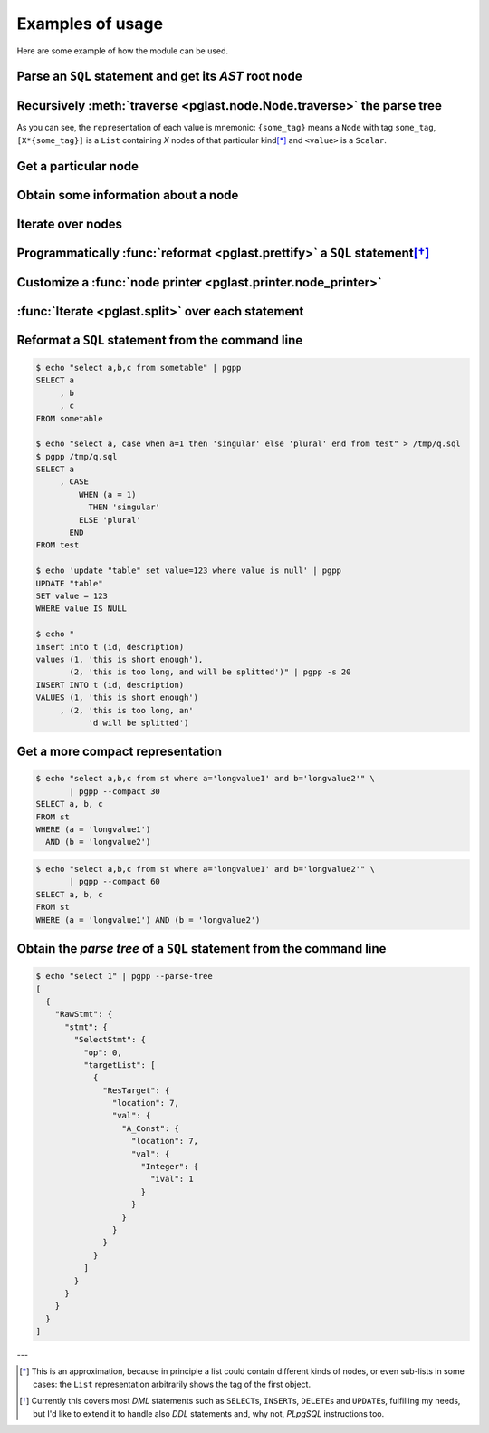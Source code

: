 .. -*- coding: utf-8 -*-
.. :Project:   pglast -- Usage
.. :Created:   gio 10 ago 2017 10:06:38 CEST
.. :Author:    Lele Gaifax <lele@metapensiero.it>
.. :License:   GNU General Public License version 3 or later
.. :Copyright: © 2017, 2018, 2019 Lele Gaifax
..

===================
 Examples of usage
===================

Here are some example of how the module can be used.

Parse an ``SQL`` statement and get its *AST* root node
======================================================

.. doctest::

   >>> from pglast import Node, parse_sql
   >>> root = Node(parse_sql('SELECT foo FROM bar'))
   >>> print(root)
   None=[1*{RawStmt}]

Recursively :meth:`traverse <pglast.node.Node.traverse>` the parse tree
=========================================================================

.. doctest::

   >>> for node in root.traverse():
   ...   print(node)
   ...
   None[0]={RawStmt}
   stmt={SelectStmt}
   fromClause[0]={RangeVar}
   inh=<True>
   location=<16>
   relname=<'bar'>
   relpersistence=<'p'>
   op=<0>
   targetList[0]={ResTarget}
   location=<7>
   val={ColumnRef}
   fields[0]={String}
   str=<'foo'>
   location=<7>

As you can see, the ``repr``\ esentation of each value is mnemonic: ``{some_tag}`` means a
``Node`` with tag ``some_tag``, ``[X*{some_tag}]`` is a ``List`` containing `X` nodes of that
particular kind\ [*]_ and ``<value>`` is a ``Scalar``.

Get a particular node
=====================

.. doctest::

   >>> from_clause = root[0].stmt.fromClause
   >>> print(from_clause)
   fromClause=[1*{RangeVar}]

Obtain some information about a node
====================================

.. doctest::

   >>> range_var = from_clause[0]
   >>> print(range_var.node_tag)
   RangeVar
   >>> print(range_var.attribute_names)
   dict_keys(['relname', 'inh', 'relpersistence', 'location'])
   >>> print(range_var.parent_node)
   stmt={SelectStmt}

Iterate over nodes
==================

.. doctest::

   >>> for a in from_clause:
   ...     print(a)
   ...     for b in a:
   ...         print(b)
   ...
   fromClause[0]={RangeVar}
   inh=<True>
   location=<16>
   relname=<'bar'>
   relpersistence=<'p'>

Programmatically :func:`reformat <pglast.prettify>` a ``SQL`` statement\ [*]_
===============================================================================

.. doctest::

   >>> from pglast import prettify
   >>> print(prettify('delete from sometable where value is null'))
   DELETE FROM sometable
   WHERE value IS NULL

.. doctest::

   >>> print(prettify('select a,b,c from sometable where value is null'))
   SELECT a
        , b
        , c
   FROM sometable
   WHERE value IS NULL

.. doctest::

   >>> print(prettify('select a,b,c from sometable'
   ...                ' where value is null or value = 1',
   ...                comma_at_eoln=True))
   SELECT a,
          b,
          c
   FROM sometable
   WHERE ((value IS NULL)
      OR (value = 1))

Customize a :func:`node printer <pglast.printer.node_printer>`
================================================================

.. doctest::

   >>> sql = 'update translations set italian=$2 where word=$1'
   >>> print(prettify(sql))
   UPDATE translations
   SET italian = $2
   WHERE word = $1
   >>> from pglast.printer import node_printer
   >>> @node_printer('ParamRef', override=True)
   ... def replace_param_ref(node, output):
   ...     output.write(repr(args[node.number.value - 1]))
   ...
   >>> args = ['Hello', 'Ciao']
   >>> print(prettify(sql, safety_belt=False))
   UPDATE translations
   SET italian = 'Ciao'
   WHERE word = 'Hello'

:func:`Iterate <pglast.split>` over each statement
==================================================

.. doctest::

   >>> from pglast import split
   >>> for statement in split('select 1; select 2'):
   ...     print(statement)
   ...
   SELECT 1
   SELECT 2

Reformat a ``SQL`` statement from the command line
==================================================

.. code-block:: shell

   $ echo "select a,b,c from sometable" | pgpp
   SELECT a
        , b
        , c
   FROM sometable

   $ echo "select a, case when a=1 then 'singular' else 'plural' end from test" > /tmp/q.sql
   $ pgpp /tmp/q.sql
   SELECT a
        , CASE
            WHEN (a = 1)
              THEN 'singular'
            ELSE 'plural'
          END
   FROM test

   $ echo 'update "table" set value=123 where value is null' | pgpp
   UPDATE "table"
   SET value = 123
   WHERE value IS NULL

   $ echo "
   insert into t (id, description)
   values (1, 'this is short enough'),
          (2, 'this is too long, and will be splitted')" | pgpp -s 20
   INSERT INTO t (id, description)
   VALUES (1, 'this is short enough')
        , (2, 'this is too long, an'
              'd will be splitted')

Get a more compact representation
=================================

.. code-block:: shell

   $ echo "select a,b,c from st where a='longvalue1' and b='longvalue2'" \
          | pgpp --compact 30
   SELECT a, b, c
   FROM st
   WHERE (a = 'longvalue1')
     AND (b = 'longvalue2')

.. code-block:: shell

   $ echo "select a,b,c from st where a='longvalue1' and b='longvalue2'" \
          | pgpp --compact 60
   SELECT a, b, c
   FROM st
   WHERE (a = 'longvalue1') AND (b = 'longvalue2')

Obtain the *parse tree* of a ``SQL`` statement from the command line
====================================================================

.. code-block:: shell

   $ echo "select 1" | pgpp --parse-tree
   [
     {
       "RawStmt": {
         "stmt": {
           "SelectStmt": {
             "op": 0,
             "targetList": [
               {
                 "ResTarget": {
                   "location": 7,
                   "val": {
                     "A_Const": {
                       "location": 7,
                       "val": {
                         "Integer": {
                           "ival": 1
                         }
                       }
                     }
                   }
                 }
               }
             ]
           }
         }
       }
     }
   ]


---

.. [*] This is an approximation, because in principle a list could contain different kinds of
       nodes, or even sub-lists in some cases: the ``List`` representation arbitrarily shows
       the tag of the first object.

.. [*] Currently this covers most `DML` statements such as ``SELECT``\ s, ``INSERT``\ s,
       ``DELETE``\ s and ``UPDATE``\ s, fulfilling my needs, but I'd like to extend it to
       handle also `DDL` statements and, why not, `PLpgSQL` instructions too.
